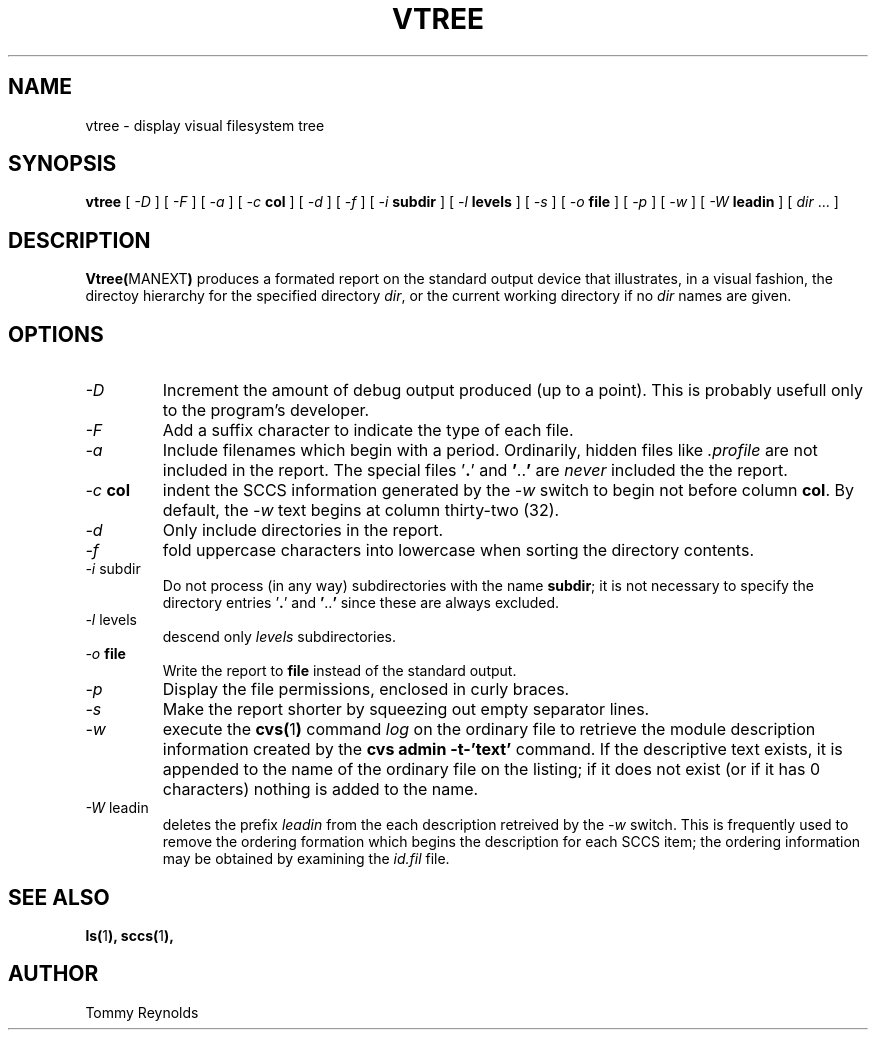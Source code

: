 .\" @(#)vtree.man 1.7 96/03/25 VMIC
.TH VTREE MANEXT "05\-08\-93" "Freeware" "JTR"
.SH NAME
vtree \- display visual filesystem tree
.SH SYNOPSIS
.B vtree
[
.I \-D
]
[
.I \-F
]
[
.I \-a
]
[
.I \-c
.B col
]
[
.I \-d
]
[
.I \-f
]
[
.I \-i
.B subdir
]
[
.I \-l
.B levels
]
[
.I \-s
]
[
.I \-o
.B file
]
[
.I \-p
]
[
.I \-w
]
[
.I \-W
.B leadin
]
[
.IR dir " ..."
]
.SH DESCRIPTION
.LP
.BR Vtree( MANEXT )
produces a formated report on the standard output device that
illustrates, in a visual fashion, the directoy hierarchy for the
specified directory
.IR dir ,
or the current working directory if no
.I dir
names are given.
.SH OPTIONS
.IP "\fI\-D\fP"
Increment the amount of debug output produced (up to a point).
This is probably usefull only to the program's developer.
.IP "\fI\-F\fP"
Add a suffix character to indicate the type of each file.
.IP "\fI\-a\fP"
Include filenames which begin with a period.
Ordinarily, hidden files like
.I .profile
are not included in the report.
The special files
.RB ' . '
and
.BR ' .. '
are
.I never
included the the report.
.IP "\fI\-c\fP \fBcol\fP"
indent the SCCS information generated by the
.I \-w
switch to begin not before column
.BR col .
By default, the 
.I \-w
text begins at column thirty\-two (32).
.IP "\fI\-d\fP"
Only include directories in the report.
.IP "\fI\-f\fP"
fold uppercase characters into lowercase when sorting the directory
contents.
.IP "\fI\-i\fP subdir"
Do not process (in any way) subdirectories with the name
.BR subdir ;
it is not necessary to specify the directory entries
.RB ' . '
and
.BR ' .. '
since these are always excluded.
.IP "\fI\-l\fP levels"
descend only
.I levels
subdirectories.
.IP "\fI\-o\fP \fBfile\fP"
Write the report to
.B file
instead of the standard output.
.IP "\fI\-p\fP"
Display the file permissions, enclosed in curly braces.
.IP "\fI\-s\fP"
Make the report shorter by squeezing out empty separator lines.
.IP "\fI\-w\fP"
execute the 
.BR cvs( 1 )
command
.I log
on the ordinary file to retrieve the module description information
created by the 
.B "cvs admin -t-'text'"
command.
If the descriptive text exists, it is appended to the name of the
ordinary file on the listing; if it does not exist (or if it has 0
characters) nothing is added to the name.
.IP "\fI\-W\fP\ leadin"
deletes the prefix
.I leadin
from the each description retreived by the
.I -w
switch.
This is frequently used to remove the ordering formation which begins
the description for each SCCS item; the ordering information may be
obtained by examining the
.I id.fil
file.
.SH SEE ALSO
.BR ls( 1 ),
.BR sccs( 1 ),
.SH AUTHOR
.PD 0
.nf
Tommy Reynolds
.fi

